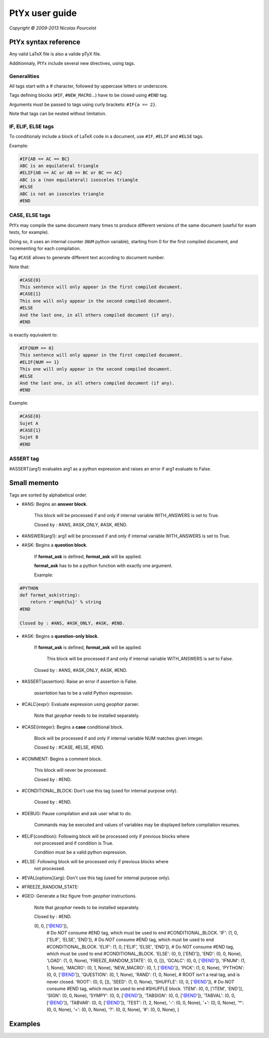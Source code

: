 ***************
PtYx user guide
***************

*Copyright © 2009-2013 Nicolas Pourcelot*

=====================
PtYx syntax reference
=====================

Any valid LaTeX file is also a valide pTyX file.

Additionnaly, PtYx include several new directives, using tags.


Generalities
============

All tags start with a `#` character, followed by uppercase letters or underscore.

Tags defining blocks (``#IF``, ``#NEW_MACRO``...) have to be closed using ``#END`` tag.

Arguments must be passed to tags using curly brackets: ``#IF{a == 2}``.

Note that tags can be nested without limitation.


IF, ELIF, ELSE tags
===================

To conditionaly include a block of LaTeX code in a document, use ``#IF``, ``#ELIF`` and ``#ELSE`` tags.


Example:

.. code-block:: c

    #IF{AB == AC == BC}
    ABC is an equilateral triangle
    #ELIF{AB == AC or AB == BC or BC == AC}
    ABC is a (non equilateral) isosceles triangle
    #ELSE
    ABC is not an isosceles triangle
    #END


CASE, ELSE tags
===============

PtYx may compile the same document many times to produce different versions of the same document
(useful for exam tests, for example).

Doing so, it uses an internal counter (``NUM`` python variable),
starting from 0 for the first compiled document, and incrementing for each compilation.

Tag ``#CASE`` allows to generate different text according to document number.




Note that:

.. code-block:: c

    #CASE{0}
    This sentence will only appear in the first compiled document.
    #CASE{1}
    This one will only appear in the second compiled document.
    #ELSE
    And the last one, in all others compiled document (if any).
    #END

is exactly equivalent to:

.. code-block:: c

    #IF{NUM == 0}
    This sentence will only appear in the first compiled document.
    #ELIF{NUM == 1}
    This one will only appear in the second compiled document.
    #ELSE
    And the last one, in all others compiled document (if any).
    #END


Example:

.. code-block:: c

    #CASE{0}
    Sujet A
    #CASE{1}
    Sujet B
    #END


ASSERT tag
==========

#ASSERT{arg1} evaluates arg1 as a python expression and raises an error if arg1 evaluate to False.




=============
Small memento
=============

Tags are sorted by alphabetical order.

* #ANS: Begins an **answer block**.

    This block will be processed if and only if internal variable WITH_ANSWERS is set to True.

    Closed by : #ANS, #ASK_ONLY, #ASK, #END.

* #ANSWER{arg1}: arg1 will be processed if and only if internal variable WITH_ANSWERS is set to True.

* #ASK: Begins a **question block**.

    If **format_ask** is defined, **format_ask** will be applied.

    **format_ask** has to be a python function with exactly one argument.

    Example:

.. code-block:: python

    #PYTHON
    def format_ask(string):
        return r'emph{%s}' % string
    #END

    Closed by : #ANS, #ASK_ONLY, #ASK, #END.

* #ASK: Begins a **question-only block**.

    If **format_ask** is defined, **format_ask** will be applied.

     This block will be processed if and only if internal variable WITH_ANSWERS is set to False.

    Closed by : #ANS, #ASK_ONLY, #ASK, #END.

* #ASSERT{assertion}: Raise an error if assertion is False.

    *assertation* has to be a valid Python expression.

* #CALC{expr}: Evaluate expression using *geophar* parser.

    Note that *geophar* needs to be installed separately.

* #CASE{integer}: Begins a **case** conditional block.

    Block will be processed if and only if internal variable NUM matches given integer.

    Closed by : #CASE, #ELSE, #END.

* #COMMENT: Begins a comment block.

    This block will never be processed.

    Closed by : #END.

* #CONDITIONAL_BLOCK:  Don't use this tag (used for internal purpose only).

    Closed by : #END.

* #DEBUG: Pause compilation and ask user what to do.

    Commands may be executed and values of variables may be displayed before compilation resumes.

* #ELIF{condition}: Following block will be processed only if previous blocks where
    not processed and if condition is True.

    Condition must be a valid python expression.

* #ELSE: Following block will be processed only if previous blocks where
    not processed.

* #EVAL[options]{arg}: Don't use this tag (used for internal purpose only).

* #FREEZE_RANDOM_STATE:

* #GEO: Generate a tikz figure from *geophar* instructions.

    Note that *geophar* needs to be installed separately.

    Closed by : #END.

    (0, 0, ['@END']),
            # Do *NOT* consume #END tag, which must be used to end #CONDITIONAL_BLOCK.
            'IF':           (1, 0, ['ELIF', 'ELSE', 'END']),
            # Do *NOT* consume #END tag, which must be used to end #CONDITIONAL_BLOCK.
            'ELIF':         (1, 0, ['ELIF', 'ELSE', 'END']),
            # Do *NOT* consume #END tag, which must be used to end #CONDITIONAL_BLOCK.
            'ELSE':         (0, 0, ['END']),
            'END':          (0, 0, None),
            'LOAD':         (1, 0, None),
            'FREEZE_RANDOM_STATE': (0, 0, []),
            'GCALC':        (0, 0, ['@END']),
            'IFNUM':        (1, 1, None),
            'MACRO':        (0, 1, None),
            'NEW_MACRO':    (0, 1, ['@END']),
            'PICK':         (1, 0, None),
            'PYTHON':       (0, 0, ['@END']),
            'QUESTION':     (0, 1, None),
            'RAND':         (1, 0, None),
            # ROOT isn't a real tag, and is never closed.
            'ROOT':         (0, 0, []),
            'SEED':         (1, 0, None),
            'SHUFFLE':      (0, 0, ['@END']),
            # Do *NOT* consume #END tag, which must be used to end #SHUFFLE block.
            'ITEM':         (0, 0, ['ITEM', 'END']),
            'SIGN':         (0, 0, None),
            'SYMPY':        (0, 0, ['@END']),
            'TABSIGN':      (0, 0, ['@END']),
            'TABVAL':       (0, 0, ['@END']),
            'TABVAR':       (0, 0, ['@END']),
            'TEST':         (1, 2, None),
            '-':            (0, 0, None),
            '+':            (0, 0, None),
            '*':            (0, 0, None),
            '=':            (0, 0, None),
            '?':            (0, 0, None),
            '#':            (0, 0, None),
            }








========
Examples
========

